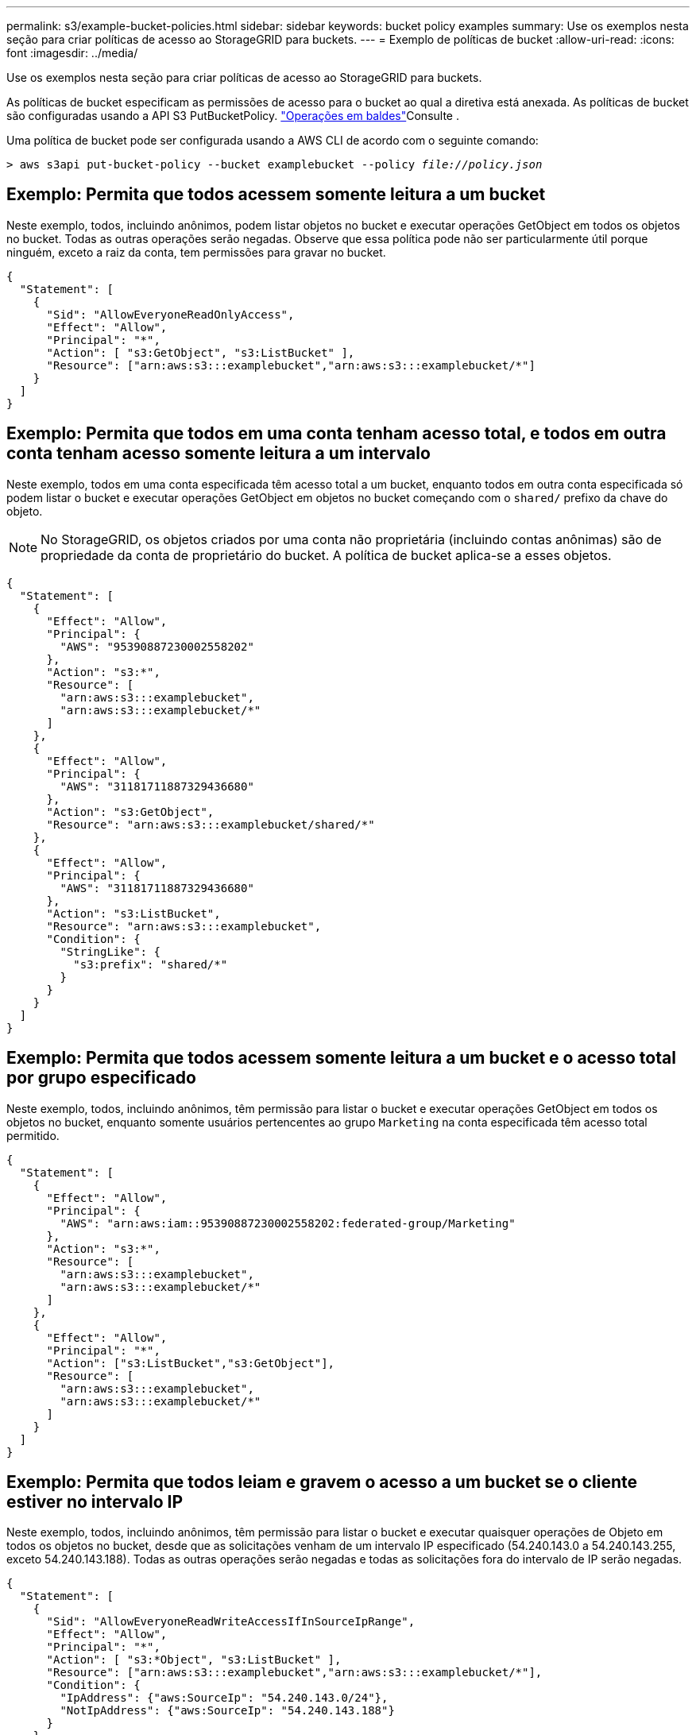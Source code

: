 ---
permalink: s3/example-bucket-policies.html 
sidebar: sidebar 
keywords: bucket policy examples 
summary: Use os exemplos nesta seção para criar políticas de acesso ao StorageGRID para buckets. 
---
= Exemplo de políticas de bucket
:allow-uri-read: 
:icons: font
:imagesdir: ../media/


[role="lead"]
Use os exemplos nesta seção para criar políticas de acesso ao StorageGRID para buckets.

As políticas de bucket especificam as permissões de acesso para o bucket ao qual a diretiva está anexada. As políticas de bucket são configuradas usando a API S3 PutBucketPolicy. link:operations-on-buckets.html["Operações em baldes"]Consulte .

Uma política de bucket pode ser configurada usando a AWS CLI de acordo com o seguinte comando:

[listing, subs="specialcharacters,quotes"]
----
> aws s3api put-bucket-policy --bucket examplebucket --policy _file://policy.json_
----


== Exemplo: Permita que todos acessem somente leitura a um bucket

Neste exemplo, todos, incluindo anônimos, podem listar objetos no bucket e executar operações GetObject em todos os objetos no bucket. Todas as outras operações serão negadas. Observe que essa política pode não ser particularmente útil porque ninguém, exceto a raiz da conta, tem permissões para gravar no bucket.

[listing]
----
{
  "Statement": [
    {
      "Sid": "AllowEveryoneReadOnlyAccess",
      "Effect": "Allow",
      "Principal": "*",
      "Action": [ "s3:GetObject", "s3:ListBucket" ],
      "Resource": ["arn:aws:s3:::examplebucket","arn:aws:s3:::examplebucket/*"]
    }
  ]
}
----


== Exemplo: Permita que todos em uma conta tenham acesso total, e todos em outra conta tenham acesso somente leitura a um intervalo

Neste exemplo, todos em uma conta especificada têm acesso total a um bucket, enquanto todos em outra conta especificada só podem listar o bucket e executar operações GetObject em objetos no bucket começando com o `shared/` prefixo da chave do objeto.


NOTE: No StorageGRID, os objetos criados por uma conta não proprietária (incluindo contas anônimas) são de propriedade da conta de proprietário do bucket. A política de bucket aplica-se a esses objetos.

[listing]
----
{
  "Statement": [
    {
      "Effect": "Allow",
      "Principal": {
        "AWS": "95390887230002558202"
      },
      "Action": "s3:*",
      "Resource": [
        "arn:aws:s3:::examplebucket",
        "arn:aws:s3:::examplebucket/*"
      ]
    },
    {
      "Effect": "Allow",
      "Principal": {
        "AWS": "31181711887329436680"
      },
      "Action": "s3:GetObject",
      "Resource": "arn:aws:s3:::examplebucket/shared/*"
    },
    {
      "Effect": "Allow",
      "Principal": {
        "AWS": "31181711887329436680"
      },
      "Action": "s3:ListBucket",
      "Resource": "arn:aws:s3:::examplebucket",
      "Condition": {
        "StringLike": {
          "s3:prefix": "shared/*"
        }
      }
    }
  ]
}
----


== Exemplo: Permita que todos acessem somente leitura a um bucket e o acesso total por grupo especificado

Neste exemplo, todos, incluindo anônimos, têm permissão para listar o bucket e executar operações GetObject em todos os objetos no bucket, enquanto somente usuários pertencentes ao grupo `Marketing` na conta especificada têm acesso total permitido.

[listing]
----
{
  "Statement": [
    {
      "Effect": "Allow",
      "Principal": {
        "AWS": "arn:aws:iam::95390887230002558202:federated-group/Marketing"
      },
      "Action": "s3:*",
      "Resource": [
        "arn:aws:s3:::examplebucket",
        "arn:aws:s3:::examplebucket/*"
      ]
    },
    {
      "Effect": "Allow",
      "Principal": "*",
      "Action": ["s3:ListBucket","s3:GetObject"],
      "Resource": [
        "arn:aws:s3:::examplebucket",
        "arn:aws:s3:::examplebucket/*"
      ]
    }
  ]
}
----


== Exemplo: Permita que todos leiam e gravem o acesso a um bucket se o cliente estiver no intervalo IP

Neste exemplo, todos, incluindo anônimos, têm permissão para listar o bucket e executar quaisquer operações de Objeto em todos os objetos no bucket, desde que as solicitações venham de um intervalo IP especificado (54.240.143.0 a 54.240.143.255, exceto 54.240.143.188). Todas as outras operações serão negadas e todas as solicitações fora do intervalo de IP serão negadas.

[listing]
----
{
  "Statement": [
    {
      "Sid": "AllowEveryoneReadWriteAccessIfInSourceIpRange",
      "Effect": "Allow",
      "Principal": "*",
      "Action": [ "s3:*Object", "s3:ListBucket" ],
      "Resource": ["arn:aws:s3:::examplebucket","arn:aws:s3:::examplebucket/*"],
      "Condition": {
        "IpAddress": {"aws:SourceIp": "54.240.143.0/24"},
        "NotIpAddress": {"aws:SourceIp": "54.240.143.188"}
      }
    }
  ]
}
----


== Exemplo: Permitir acesso total a um bucket exclusivamente por um usuário federado especificado

Neste exemplo, o usuário federado Alex tem acesso total ao `examplebucket` bucket e seus objetos. Todos os outros usuários, incluindo ''root'', são explicitamente negados todas as operações. Note no entanto que ''root'' nunca é negada permissão para colocar/obter/DeleteBucketPolicy.

[listing]
----
{
  "Statement": [
    {
      "Effect": "Allow",
      "Principal": {
        "AWS": "arn:aws:iam::95390887230002558202:federated-user/Alex"
      },
      "Action": [
        "s3:*"
      ],
      "Resource": [
        "arn:aws:s3:::examplebucket",
        "arn:aws:s3:::examplebucket/*"
      ]
    },
    {
      "Effect": "Deny",
      "NotPrincipal": {
        "AWS": "arn:aws:iam::95390887230002558202:federated-user/Alex"
      },
      "Action": [
        "s3:*"
      ],
      "Resource": [
        "arn:aws:s3:::examplebucket",
        "arn:aws:s3:::examplebucket/*"
      ]
    }
  ]
}
----


== Exemplo: Permissão PutOverwriteObject

Neste exemplo, o `Deny` efeito para PutOverwriteObject e DeleteObject garante que ninguém pode substituir ou excluir os dados do objeto, metadados definidos pelo usuário e marcação de objetos S3.

[listing]
----
{
  "Statement": [
    {
      "Effect": "Deny",
      "Principal": "*",
      "Action": [
        "s3:PutOverwriteObject",
        "s3:DeleteObject",
        "s3:DeleteObjectVersion"
      ],
      "Resource": "arn:aws:s3:::wormbucket/*"
    },
    {
      "Effect": "Allow",
      "Principal": {
        "AWS": "arn:aws:iam::95390887230002558202:federated-group/SomeGroup"

},
      "Action": "s3:ListBucket",
      "Resource": "arn:aws:s3:::wormbucket"
    },
    {
      "Effect": "Allow",
      "Principal": {
        "AWS": "arn:aws:iam::95390887230002558202:federated-group/SomeGroup"

},
      "Action": "s3:*",
      "Resource": "arn:aws:s3:::wormbucket/*"
    }
  ]
}
----